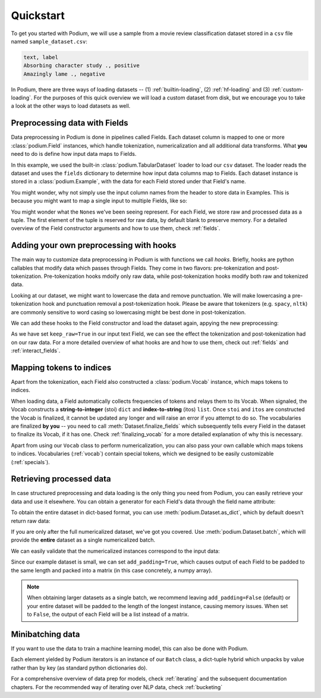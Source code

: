 
Quickstart
============

To get you started with Podium, we will use a sample from a movie review classification dataset stored in a ``csv`` file named ``sample_dataset.csv``:

.. testsetup:: quickstart

  # Run this cell to create the dataset on disk
  import csv
  dataset_path = 'sample_dataset.csv'
  field_names = ('text', 'label')
  with open(dataset_path, 'w', newline='') as csv_file:
      writer = csv.DictWriter(csv_file, fieldnames=field_names)
      writer.writeheader()
      writer.writerow({
          'text': 'Absorbing character study .',
          'label': 'positive',
      })
      writer.writerow({
          'text': 'Amazingly lame .',
          'label': 'negative',
      })

.. code-block:: rest

  text, label
  Absorbing character study ., positive
  Amazingly lame ., negative


In Podium, there are three ways of loading datasets -- (1) :ref:`builtin-loading`, (2) :ref:`hf-loading` and (3) :ref:`custom-loading`. For the purposes of this quick overview we will load a custom dataset from disk, but we encourage you to take a look at the other ways to load datasets as well.

Preprocessing data with Fields
-------------------------------

Data preprocessing in Podium is done in pipelines called Fields. Each dataset column is mapped to one or more :class:`podium.Field` instances, which handle tokenization, numericalization and all additional data transforms. What **you** need to do is define how input data maps to Fields. 

.. doctest:: quickstart

  >>> from podium import Field, LabelField, Vocab, TabularDataset
  >>> # Define Fields for each column
  >>> text = Field(name='input_text', tokenizer="split", numericalizer=Vocab())
  >>> label = LabelField(name='target')
  >>> # Map the column names to Fields
  >>> fields = {'text': text, 'label': label}
  >>>
  >>> dataset = TabularDataset('sample_dataset.csv', fields=fields, format='csv')
  >>> dataset.finalize_fields()
  >>> print(dataset[1])
  Example({
      input_text: (None, ['Amazingly', 'lame', '.']),
      target: (None, 'negative')
  })

In this example, we used the built-in :class:`podium.TabularDataset` loader to load our ``csv`` dataset. The loader reads the dataset and uses the ``fields`` dictionary to determine how input data columns map to Fields. Each dataset instance is stored in a :class:`podium.Example`, with the data for each Field stored under that Field's name.

You might wonder, why not simply use the input column names from the header to store data in Examples. This is because you might want to map a single input to multiple Fields, like so:

.. doctest:: quickstart
  :options: +NORMALIZE_WHITESPACE

  >>> text = Field(name='input_text', tokenizer="split", numericalizer=Vocab())
  >>> char = Field(name='input_chars', tokenizer=list, numericalizer=Vocab())
  >>> label = LabelField(name='target')
  >>> fields = {'text': (text, char), 'label': label}
  >>>
  >>> dataset_with_chars = TabularDataset('sample_dataset.csv', fields=fields, format='csv')
  >>> dataset_with_chars.finalize_fields()
  >>> print(dataset_with_chars[1])
  Example({
    input_text: (None, ['Amazingly', 'lame', '.']),
    input_chars: (None, ['A', 'm', 'a', 'z', 'i', 'n', 'g', 'l', 'y', ' ', 'l', 'a', 'm', 'e', ' ', '.']),
    target: (None, 'negative')
  })

You might wonder what the ``None``\s we've been seeing represent. For each Field, we store raw and processed data as a tuple. The first element of the tuple is reserved for raw data, by default blank to preserve memory. For a detailed overview of the Field constructor arguments and how to use them, check :ref:`fields`.

Adding your own preprocessing with hooks
-----------------------------------------

The main way to customize data preprocessing in Podium is with functions we call *hooks*.
Briefly, hooks are python callables that modify data which passes through Fields. They come in two flavors: pre-tokenization and post-tokenization. Pre-tokenization hooks mdoify only raw data, while post-tokenization hooks modify both raw and tokenized data.

Looking at our dataset, we might want to lowercase the data and remove punctuation. We will make lowercasing a pre-tokenization hook and punctuation removal a post-tokenization hook. Please be aware that tokenizers (e.g. ``spacy``, ``nltk``) are commonly sensitive to word casing so lowercasing might be best done in post-tokenization.

.. doctest:: quickstart

  >>> import string
  >>> class RemovePunct:
  ...     def __init__(self):
  ...         self.punct = set(string.punctuation)
  ...     def __call__(self, raw, tokenized):
  ...         """Remove punctuation from tokenized data"""
  ...         return raw, [tok for tok in tokenized if tok not in self.punct]
  >>>
  >>> def lowercase(raw):
  ...    """Lowercases the input string"""
  ...    return raw.lower()

We can add these hooks to the Field constructor and load the dataset again, appying the new preprocessing:

.. doctest:: quickstart

  >>> text = Field(name='input_text', numericalizer=Vocab(),
  ...              keep_raw=True,
  ...              pretokenize_hooks=[lowercase],
  ...              posttokenize_hooks=[RemovePunct()]
  ...        )
  >>> label = LabelField(name='target')
  >>> fields = {'text': text, 'label': label}
  >>> filtered_dataset = TabularDataset('sample_dataset.csv', fields=fields, format='csv')
  >>> filtered_dataset.finalize_fields()
  >>> print(filtered_dataset[1])
  Example({
      input_text: ('amazingly lame .', ['amazingly', 'lame']),
      target: (None, 'negative')
  })

As we have set ``keep_raw=True`` in our input text Field, we can see the effect the tokenization and post-tokenization had on our raw data.
For a more detailed overview of what hooks are and how to use them, check out :ref:`fields` and :ref:`interact_fields`.

Mapping tokens to indices
--------------------------

Apart from the tokenization, each Field also constructed a :class:`podium.Vocab` instance, which maps tokens to indices.

.. doctest:: quickstart

  >>> text_vocab = dataset.field('input_text').vocab
  >>> print(text_vocab)
  Vocab({specials: ('<UNK>', '<PAD>'), eager: False, is_finalized: True, size: 8})
  >>> print(text_vocab.stoi) # String-to-integer
  {'<UNK>': 0, '<PAD>': 1, '.': 2, 'Absorbing': 3, 'character': 4, 'study': 5, 'Amazingly': 6, 'lame': 7}

When loading data, a Field automatically collects frequencies of tokens and relays them to its Vocab. When signaled, the Vocab constructs a **string-to-integer** (stoi) ``dict`` and **index-to-string** (itos) ``list``. Once ``stoi`` and ``itos`` are constructed the Vocab is finalized, it cannot be updated any longer and will raise an error if you attempt to do so.
The vocabularies are finalized **by you** -- you need to call :meth:`Dataset.finalize_fields` which subsequently tells every Field in the dataset to finalize its Vocab, if it has one. Check :ref:`finalizing_vocab` for a more detailed explanation of why this is necessary.

Apart from using our ``Vocab`` class to perform numericalization, you can also pass your own callable which maps tokens to indices. Vocabularies (:ref:`vocab`) contain special tokens, which we designed to be easily customizable (:ref:`specials`).


Retrieving processed data
--------------------------

In case structured preprocessing and data loading is the only thing you need from Podium, you can easily retrieve your data and use it elsewhere. You can obtain a generator for each Field's data through the field name attribute:

.. doctest:: quickstart

  >>> print(list(dataset.input_text))
  [(None, ['Absorbing', 'character', 'study', '.']), (None, ['Amazingly', 'lame', '.'])]

To obtain the entire dataset in dict-based format, you can use :meth:`podium.Dataset.as_dict`, which by default doesn't return raw data:

.. doctest:: quickstart

  >>> from pprint import pprint
  >>> pprint(dataset.as_dict())
  {'input_text': [['Absorbing', 'character', 'study', '.'],
                  ['Amazingly', 'lame', '.']],
   'target': ['positive', 'negative']}

If you are only after the full numericalized dataset, we've got you covered. Use :meth:`podium.Dataset.batch`, which will provide the **entire** dataset as a single numericalized batch.

.. doctest:: quickstart
  :options: +NORMALIZE_WHITESPACE

  >>> dataset_batch = dataset.batch(add_padding=True)
  >>> print(dataset_batch)
  Batch({
      input_text: [[3 4 5 2]
       [6 7 2 1]],
      target: [[0]
       [1]]
  })

We can easily validate that the numericalized instances correspond to the input data:

.. doctest:: quickstart

  >>> vocab = dataset.field('input_text').vocab
  >>> for instance in dataset_batch.input_text:
  ...     print(vocab.reverse_numericalize(instance))
  ['Absorbing', 'character', 'study', '.']
  ['Amazingly', 'lame', '.', '<PAD>']

Since our example dataset is small, we can set ``add_padding=True``, which causes output of each Field to be padded to the same length and packed into a matrix (in this case concretely, a numpy array).

.. note::
  When obtaining larger datasets as a single batch, we recommend leaving ``add_padding=False`` (default) or your entire dataset will be padded to the length of the longest instance, causing memory issues.
  When set to ``False``, the output of each Field will be a list instead of a matrix.

.. _minibatching:

Minibatching data
-----------------------

If you want to use the data to train a machine learning model, this can also be done with Podium.

.. doctest:: quickstart

  >>> from podium import Iterator
  >>> 
  >>> train_iter = Iterator(dataset, batch_size=2)
  >>> for batch in train_iter:
  ...     print(batch)
  Batch({
      input_text: [[6 7 2 1]
       [3 4 5 2]],
      target: [[1]
       [0]]
  })

Each element yielded by Podium iterators is an instance of our ``Batch`` class, a dict-tuple hybrid which unpacks by value rather than by key (as standard python dictionaries do).

For a comprehensive overview of data prep for models, check :ref:`iterating` and the subsequent documentation chapters. For the recommended way of iterating over NLP data, check :ref:`bucketing`

.. testcleanup:: quickstart

  import os
  try:
    os.remove(dataset_path)
  except OSError:
    pass
